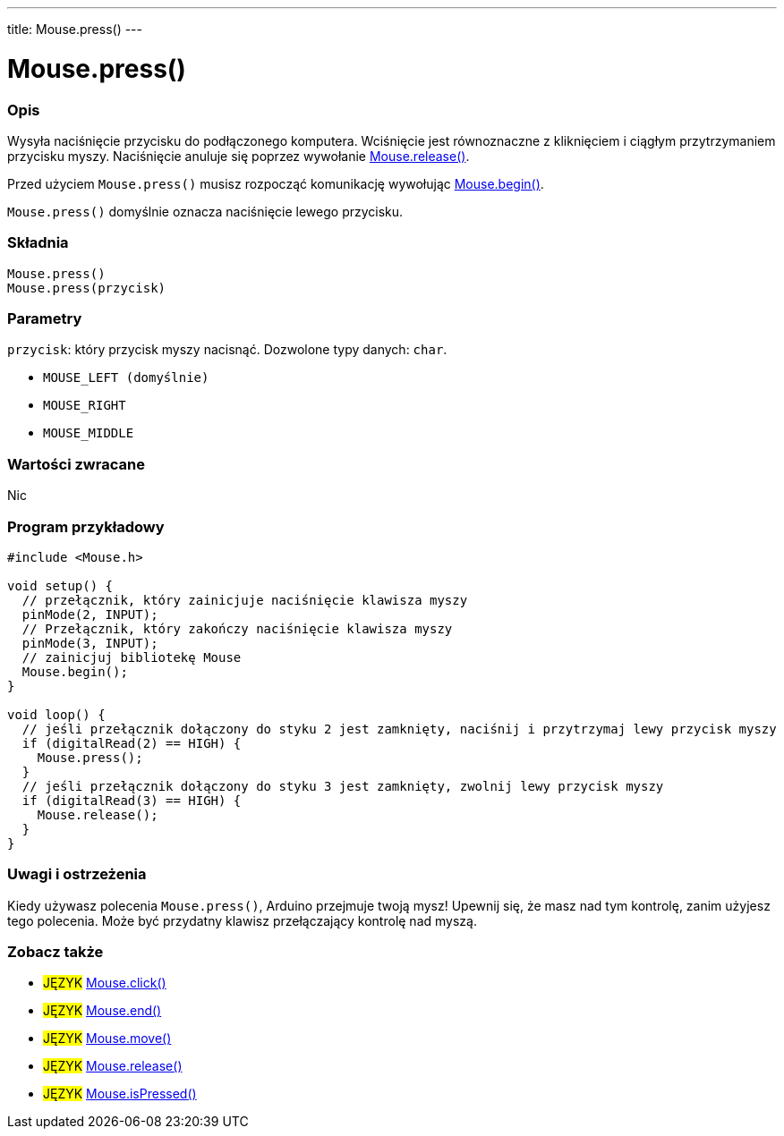 ---
title: Mouse.press()
---




= Mouse.press()


// POCZĄTEK SEKCJI OPISOWEJ
[#overview]
--

[float]
=== Opis
Wysyła naciśnięcie przycisku do podłączonego komputera. Wciśnięcie jest równoznaczne z kliknięciem i ciągłym przytrzymaniem przycisku myszy. Naciśnięcie anuluje się poprzez wywołanie link:../mouserelease[Mouse.release()].

Przed użyciem `Mouse.press()` musisz rozpocząć komunikację wywołując link:../mousebegin[Mouse.begin()].

`Mouse.press()` domyślnie oznacza naciśnięcie lewego przycisku.
[%hardbreaks]


[float]
=== Składnia
`Mouse.press()` +
`Mouse.press(przycisk)`


[float]
=== Parametry
`przycisk`: który przycisk myszy nacisnąć. Dozwolone typy danych: `char`.

* `MOUSE_LEFT (domyślnie)`
* `MOUSE_RIGHT`
* `MOUSE_MIDDLE`


[float]
=== Wartości zwracane
Nic

--
// KONIEC SEKCJI OPISOWEJ




// POCZĄTEK SEKCJI JAK UŻYWAĆ
[#howtouse]
--

[float]
=== Program przykładowy
// Poniżej dodaj przykładowy program i opisz jego działanie   ►►►►► TA SEKCJA JEST OBOWIĄZKOWA ◄◄◄◄◄


[source,arduino]
----
#include <Mouse.h>

void setup() {
  // przełącznik, który zainicjuje naciśnięcie klawisza myszy
  pinMode(2, INPUT);
  // Przełącznik, który zakończy naciśnięcie klawisza myszy
  pinMode(3, INPUT);
  // zainicjuj bibliotekę Mouse
  Mouse.begin();
}

void loop() {
  // jeśli przełącznik dołączony do styku 2 jest zamknięty, naciśnij i przytrzymaj lewy przycisk myszy
  if (digitalRead(2) == HIGH) {
    Mouse.press();
  }
  // jeśli przełącznik dołączony do styku 3 jest zamknięty, zwolnij lewy przycisk myszy
  if (digitalRead(3) == HIGH) {
    Mouse.release();
  }
}
----
[%hardbreaks]

[float]
=== Uwagi i ostrzeżenia
Kiedy używasz polecenia `Mouse.press()`, Arduino przejmuje twoją mysz! Upewnij się, że masz nad tym kontrolę, zanim użyjesz tego polecenia. Może być przydatny klawisz przełączający kontrolę nad myszą.

--
// KONIEC SEKCJI JAK UŻYWAĆ


// POCZĄTEK SEKCJI ZOBACZ TAKŻE
[#see_also]
--

[float]
=== Zobacz także

[role="language"]
* #JĘZYK# link:../mouseclick[Mouse.click()]
* #JĘZYK# link:../mouseend[Mouse.end()]
* #JĘZYK# link:../mousemove[Mouse.move()]
* #JĘZYK# link:../mouserelease[Mouse.release()]
* #JĘZYK# link:../mouseispressed[Mouse.isPressed()]

--
// KONIEC SEKCJI ZOBACZ TAKŻE
